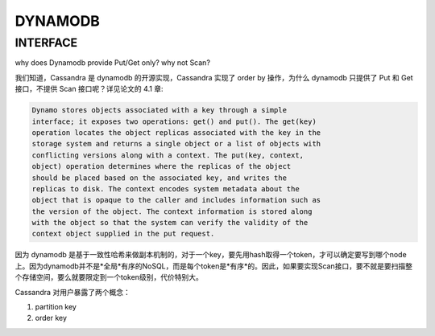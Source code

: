 DYNAMODB
##############


INTERFACE
----------

why does Dynamodb provide Put/Get only? why not Scan?

我们知道，Cassandra 是 dynamodb 的开源实现，Cassandra 实现了 order by 操作，为什么 dynamodb 只提供了 Put 和 Get 接口，不提供 Scan 接口呢？详见论文的 4.1 章:

.. code::

  Dynamo stores objects associated with a key through a simple
  interface; it exposes two operations: get() and put(). The get(key)
  operation locates the object replicas associated with the key in the
  storage system and returns a single object or a list of objects with
  conflicting versions along with a context. The put(key, context,
  object) operation determines where the replicas of the object
  should be placed based on the associated key, and writes the
  replicas to disk. The context encodes system metadata about the
  object that is opaque to the caller and includes information such as
  the version of the object. The context information is stored along
  with the object so that the system can verify the validity of the
  context object supplied in the put request.


因为 dynamodb 是基于一致性哈希来做副本机制的，对于一个key，要先用hash取得一个token，才可以确定要写到哪个node上。因为dynamodb并不是*全局*有序的NoSQL，而是每个token是*有序*的。因此，如果要实现Scan接口，要不就是要扫描整个存储空间，要么就要限定到一个token级别，代价特别大。

Cassandra 对用户暴露了两个概念：

#. partition key
#. order key
